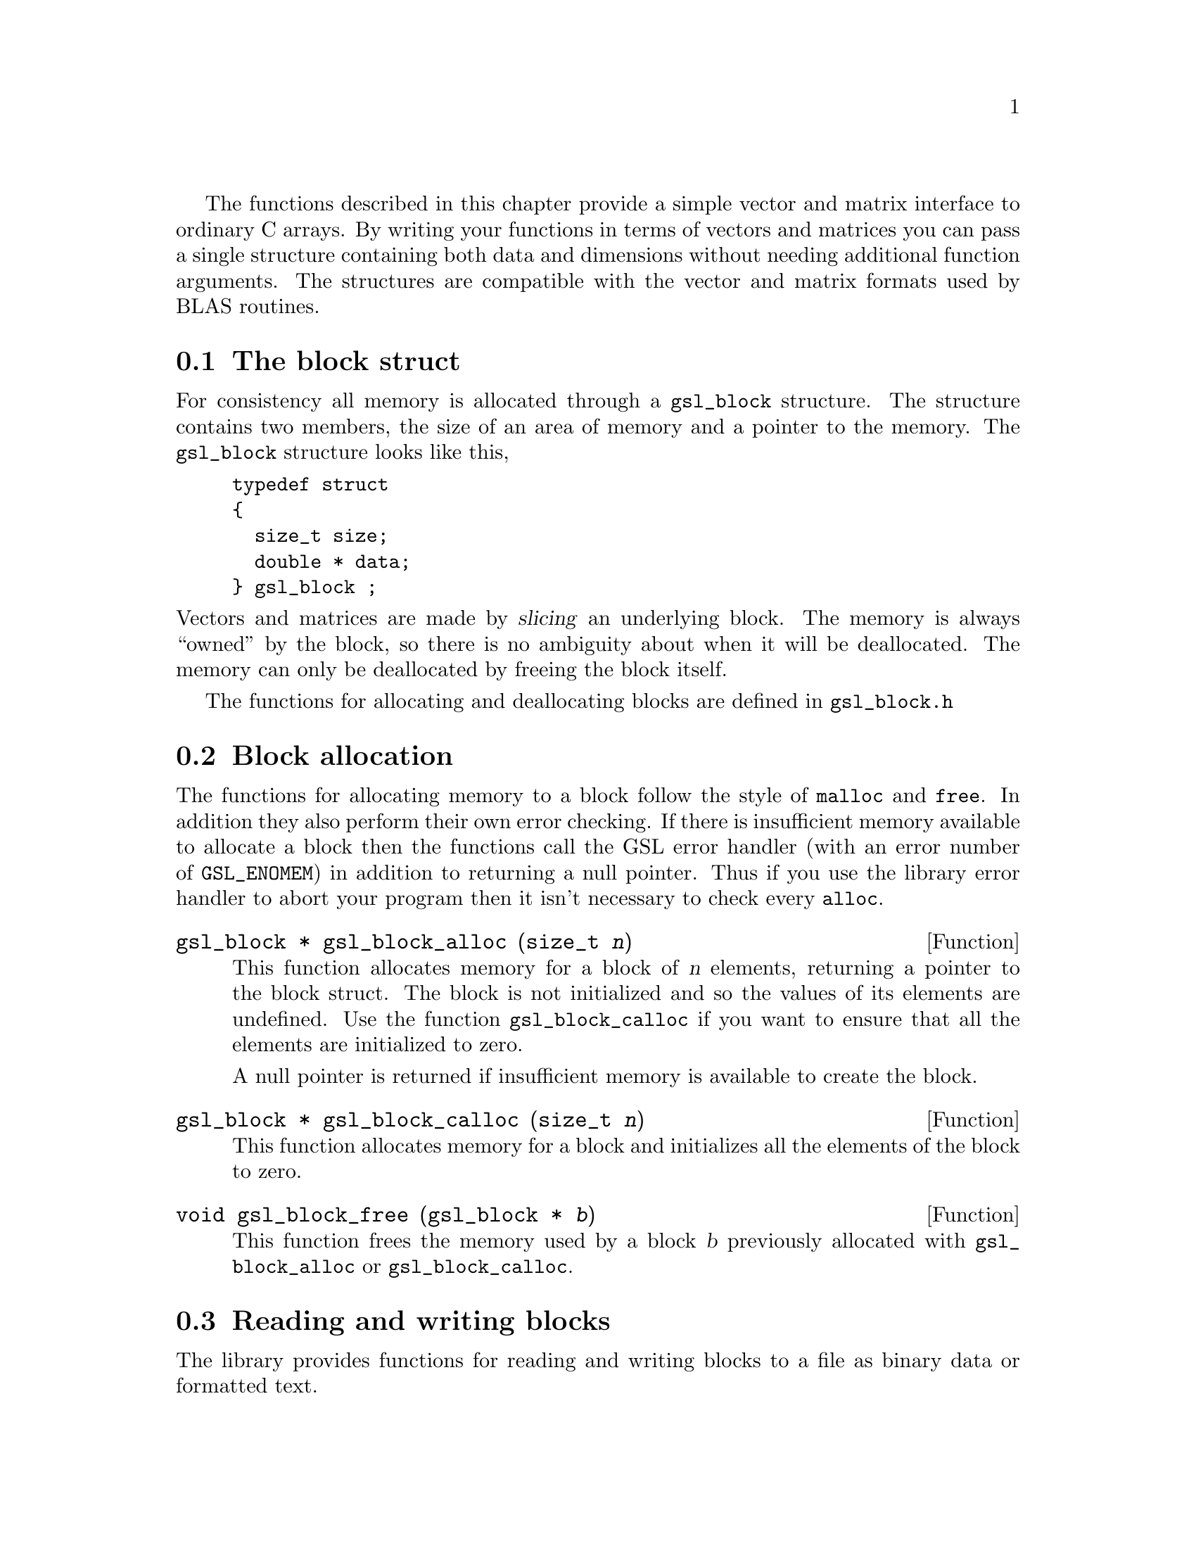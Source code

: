 @cindex vectors

The functions described in this chapter provide a simple vector and
matrix interface to ordinary C arrays. By writing your functions in
terms of vectors and matrices you can pass a single structure containing
both data and dimensions without needing additional function arguments.
The structures are compatible with the vector and matrix formats used by
BLAS routines.

@menu
* The block struct::            
* Block allocation::            
* Reading and writing blocks::  
* Example programs for blocks::  
* The vector struct::           
* Vector allocation::           
* Accessing vector elements::   
* Reading and writing vectors::  
* Example programs for vectors::  
* The matrix struct::           
* Matrix allocation::           
* Accessing matrix elements::   
* Reading and writing matrices::  
* Copying rows and columns::    
* Example programs for matrices::  
@end menu

@node The block struct
@section The block struct

For consistency all memory is allocated through a @code{gsl_block}
structure. The structure contains two members, the size of an area of
memory and a pointer to the memory. The @code{gsl_block} structure looks
like this,

@example
typedef struct
@{
  size_t size;
  double * data;
@} gsl_block ;
@end example
@comment
@noindent
Vectors and matrices are made by @dfn{slicing} an underlying block.  The
memory is always ``owned'' by the block, so there is no ambiguity about
when it will be deallocated. The memory can only be deallocated by
freeing the block itself.

The functions for allocating and deallocating blocks are defined in
@file{gsl_block.h}

@node Block allocation
@section Block allocation

The functions for allocating memory to a block follow the style of
@code{malloc} and @code{free}. In addition they also perform their own
error checking. If there is insufficient memory available to allocate a
block then the functions call the GSL error handler (with an error
number of @code{GSL_ENOMEM}) in addition to returning a null
pointer. Thus if you use the library error handler to abort your program
then it isn't necessary to check every @code{alloc}.

@deftypefun {gsl_block *} gsl_block_alloc (size_t @var{n})
This function allocates memory for a block of @var{n} elements,
returning a pointer to the block struct.  The block is not initialized
and so the values of its elements are undefined. Use the function
@code{gsl_block_calloc} if you want to ensure that all the elements are
initialized to zero.

A null pointer is returned if insufficient memory is available to create
the block.
@end deftypefun

@deftypefun {gsl_block *} gsl_block_calloc (size_t @var{n})
This function allocates memory for a block and initializes all the
elements of the block to zero.
@end deftypefun

@deftypefun void gsl_block_free (gsl_block * @var{b})
This function frees the memory used by a block @var{b} previously
allocated with @code{gsl_block_alloc} or @code{gsl_block_calloc}.
@end deftypefun

@node Reading and writing blocks
@section Reading and writing blocks

The library provides functions for reading and writing blocks to a file
as binary data or formatted text.

@deftypefun int gsl_block_fwrite (FILE * @var{stream}, const gsl_block * @var{b})
This function writes the elements of the block @var{b} to the stream
@var{stream} in binary format. The return value is 0 for success and
@code{GSL_EFAILED} if there was a problem writing to the file. Since the
data is written in the native binary format it may not be portable
between different architectures.
@end deftypefun

@deftypefun int gsl_block_fread (FILE * @var{stream}, gsl_block * @var{b})
This function reads into the block @var{b} from the open stream
@var{stream} in binary format. The block @var{b} must be preallocated
with the correct length since the function uses the size of @var{b} to
determine how many bytes to read. The return value is 0 for success and
@code{GSL_EFAILED} if there was a problem reading from the file. The
data is assumed to have been written in the native binary format on the
same architecture.
@end deftypefun

@deftypefun int gsl_block_fprintf (FILE * @var{stream}, const gsl_block * @var{b}, const char * @var{format})
This function writes the elements of the block @var{b} line-by-line to
the stream @var{stream} using the format specifier @var{format}, which
should be one of the @code{%g}, @code{%e} or @code{%f} formats for
floating point numbers and @code{%d} for integers. The function returns
0 for success and @code{GSL_EFAILED} if there was a problem writing to
the file.
@end deftypefun

@deftypefun int gsl_block_fscanf (FILE * @var{stream}, gsl_block * @var{b})
This function reads formatted data from the stream @var{stream} into the
block @var{b}. The block @var{b} must be preallocated with the correct
length since the function uses the size of @var{b} to determine how many
numbers to read.  The function returns 0 for success and
@code{GSL_EFAILED} if there was a problem reading from the file.
@end deftypefun
@comment

@node Example programs for blocks
@section Example programs for blocks

The following program shows how to allocate a block,

@example
#include <stdio.h>
#include <gsl_block.h>

int main ()
@{
  gsl_block * b = gsl_block_alloc (100) ;
  
  printf("length of block = %u\n", b->size);
  printf("block data address = %#x\n", b->data);

  gsl_block_free (b);
@}
@end example
@comment
@noindent
Here is the output from the program,

@example
length of block = 100
block data address = 0x804b0d8
@end example
@comment

@node The vector struct
@section The vector struct

Vectors are defined by a @code{gsl_vector} structure which describes a
slice of a block. A vector represents a @dfn{view} of an area of memory,
and different vectors can be created which point to the same block. For
example, it is possible to make two vectors which point to the even and
odd elements of a third vector, or to make vectors which correspond to
the rows and columns of a matrix.

The @code{gsl_vector} structure contains three members, the @dfn{size},
the @dfn{stride} and a pointer to a block of memory where the elements
are stored. The structure is very simple and looks like this,

@example
typedef struct
@{
  size_t size;
  size_t stride;
  double * data;
@} gsl_vector ;
@end example
@comment
@noindent
The @var{size} is simply the number of vector elements. The range of
valid indices runs from 0 to @code{size-1}.  The @var{stride} is the
step-size from one element to the next.

The functions for allocating and accessing vectors are defined in
@file{gsl_vector.h}

@node Vector allocation
@section Vector allocation

The functions for allocating memory to a vector follow the style of
@code{malloc} and @code{free}. In addition they also perform their own
error checking. If there is insufficient memory available to allocate a
vector then the functions call the GSL error handler (with an error
number of @code{GSL_ENOMEM}) in addition to returning a null
pointer. Thus if you use the library error handler to abort your program
then it isn't necessary to check every @code{alloc}.

@deftypefun {gsl_vector *} gsl_vector_alloc (gsl_block * @var{b}, size_t @var{offset}, size_t @var{n}, size_t @var{stride})
This function creates a vector as a slice of the block @var{b},
returning a pointer to a newly initialized vector struct. The start of
the vector is offset by @var{offset} elements from the start of the
block. The vector has @var{n} elements, with a step-size of @var{stride}
from one element to the next.  Mathematically, the @var{i}-th element of
the vector is given by,

@example
v(i) = b->data[offset + i*stride]
@end example
@noindent
where the index @var{i} runs from 0 to @code{n-1}.

A null pointer is returned if the combined parameters
(@var{offset},@var{n},@var{stride}) overrun the end of the block or if
insufficient memory is available to store the vector.
@end deftypefun

@deftypefun {gsl_vector *} gsl_vector_alloc_from_vector (gsl_vector * @var{v}, size_t @var{offset}, size_t @var{n}, size_t @var{stride})
This function creates a vector as a slice of another vector @var{v},
returning a pointer to a newly initialized vector struct. The start of
the new vector is offset by @var{offset} elements from the start of the
original vector. The new vector has @var{n} elements, with a step-size
of @var{stride} from one element to the next in the original vector.
Mathematically, the @var{i}-th element of the new vector @var{v'} is
given by,

@example
v'(i) = v->data[(offset + i*stride)*v->stride]
@end example
@noindent
where the index @var{i} runs from 0 to @code{n-1}.

A null pointer is returned if the combined parameters
(@var{offset},@var{n},@var{stride}) overrun the end of the original
vector or if insufficient memory is available store the new vector.
@end deftypefun


@deftypefun void gsl_vector_free (gsl_vector * @var{v})
This function frees a vector @var{v} previously allocated with
@code{gsl_vector_alloc} or @code{gsl_vector_alloc_from_vector}. The
block underlying the vector must be deallocated separately.
@end deftypefun

@node Accessing vector elements
@section Accessing vector elements
@cindex vectors, range-checking
@cindex range-checking for vectors

Unlike @sc{fortran} compilers, C compilers do not usually provide
support for range checking of vectors and matrices. However, the
functions @code{gsl_vector_get} and @code{gsl_vector_set} can perform
range checking for you and report an error if you attempt to access
elements outside the allowed range.

The functions for accessing the elements of a vector or matrix are
defined in @file{gsl_vector.h} and declared @code{extern inline} to
eliminate function-call overhead. If necessary you can turn off range
checking completely without modifying any source files by recompiling
your program with the preprocessor definition
@code{GSL_RANGE_CHECK_OFF}. Provided your compiler supports inline
functions the effect of turning off range checking is to replace calls
to @code{gsl_vector_get(v,i)} by @code{v->data[i*v->stride]} and and
calls to @code{gsl_vector_set(v,i,x)} by @code{v->data[i*v->stride]=x}.
Thus there should be no performance penalty for using the range checking
functions when range checking is turned off.

@deftypefun double gsl_vector_get (const gsl_vector * @var{v}, size_t @var{i})
This function returns the @var{i}-th element of a vector @var{v}. If
@var{i} lies outside the allowed range of 0 to @var{n-1} then the error
handler is invoked and 0 is returned.
@end deftypefun

@deftypefun void gsl_vector_set (gsl_vector * @var{v}, size_t @var{i}, double @var{x})
This function sets the value of the @var{i}-th element of a vector
@var{v} to @var{x}. If @var{i} lies outside the allowed range of 0 to
@var{n-1} then the error handler is invoked.
@end deftypefun

@node Reading and writing vectors
@section Reading and writing vectors

The library provides functions for reading and writing vectors to a file
as binary data or formatted text.

@deftypefun int gsl_vector_fwrite (FILE * @var{stream}, const gsl_vector * @var{v})
This function writes the elements of the vector @var{v} to the stream
@var{stream} in binary format. The return value is 0 for success and
@code{GSL_EFAILED} if there was a problem writing to the file. Since the
data is written in the native binary format it may not be portable
between different architectures.
@end deftypefun

@deftypefun int gsl_vector_fread (FILE * @var{stream}, gsl_vector * @var{v})
This function reads into the vector @var{v} from the open stream
@var{stream} in binary format. The vector @var{v} must be preallocated
with the correct length since the function uses the size of @var{v} to
determine how many bytes to read. The return value is 0 for success and
@code{GSL_EFAILED} if there was a problem reading from the file. The
data is assumed to have been written in the native binary format on the
same architecture.
@end deftypefun

@deftypefun int gsl_vector_fprintf (FILE * @var{stream}, const gsl_vector * @var{v}, const char * @var{format})
This function writes the elements of the vector @var{v} line-by-line to
the stream @var{stream} using the format specifier @var{format}, which
should be one of the @code{%g}, @code{%e} or @code{%f} formats for
floating point numbers and @code{%d} for integers. The function returns
0 for success and @code{GSL_EFAILED} if there was a problem writing to
the file.
@end deftypefun

@deftypefun int gsl_vector_fscanf (FILE * @var{stream}, gsl_vector * @var{v})
This function reads formatted data from the stream @var{stream} into the
vector @var{v}. The vector @var{v} must be preallocated with the correct
length since the function uses the size of @var{v} to determine how many
numbers to read.  The function returns 0 for success and
@code{GSL_EFAILED} if there was a problem reading from the file.
@end deftypefun

@node Example programs for vectors
@section Example programs for vectors

This program shows how to allocate, initialize and read from a vector
using the functions @code{gsl_vector_alloc}, @code{gsl_vector_set} and
@code{gsl_vector_get}.

@example
#include <stdio.h>
#include <gsl_vector.h>

int main ()
@{
  int i;
  gsl_block * b = gsl_block_alloc (3) ; 
  gsl_vector * v = gsl_vector_alloc (b, 0, 3, 1) ;  /* stride = 1 */
  
  for (i = 0; i < 3; i++)
    @{
      gsl_vector_set (v, i, 1.23 + i);
    @}
  
  for (i = 0; i < 100; i++)
    @{
      printf("v_%d = %g\n", i, gsl_vector_get (v, i));
    @}
@}
@end example
@comment
@noindent
Here is the output from the program. The final loop attempts to read
outside the range of the vector @code{v}, and the error is trapped by
the range-checking code in @code{gsl_vector_get}.

@example
v_0 = 1.23
v_1 = 2.23
v_2 = 3.23
gsl: vector_source.c:12: ERROR: index out of range
IOT trap/Abort (core dumped)
@end example
@comment
@noindent
The next program shows how to write a vector to a file.

@example
#include <stdio.h>
#include <gsl_vector.h>

int main ()
@{
  int i; 
  gsl_block * b = gsl_block_calloc (100);
  gsl_vector * v = gsl_vector_alloc (b, 0, 100, 1) ;
  
  for (i = 0; i < 100; i++)
    @{
      gsl_vector_set (v, i, 1.23 + i);
    @}

  @{  
     FILE * f = fopen("test.dat", "w") ;
     gsl_vector_fprintf (f, v, "%.5g");
     fclose (f);
  @}
@}
@end example
@comment
@noindent
After running this program the file @file{test.dat} should contain the
elements of @code{v}, written using the format specifier
@code{%.5g}. The vector could then be read back in using the function
@code{gsl_vector_fscanf (f, v)}.

@node The matrix struct
@section The matrix struct
@cindex matrices

Matrices are defined by a @code{gsl_matrix} structure which describes a
generalized slice of a block. Like a vector it represents a @dfn{view}
of an area of memory, but uses two indices instead of one.

The @code{gsl_matrix} structure contains four members, the two
dimensions of the matrix, a physical dimension (which determines the
memory layout and can differ from the matrix dimension to allow the use
of submatrices), and a pointer to a block of memory where the elements
of the matrix are stored. The @code{gsl_matrix} structure is very simple
and looks like this,

@example
typedef struct
@{
  size_t size1;
  size_t size2;
  size_t dim2;
  double * data;
@} gsl_matrix ;
@end example
@comment
@noindent
Matrices are assumed to be stored in row-major order, meaning that each
row of elements forms a contiguous block in memory.  The number of rows
is @var{size1}. The range of valid row indices runs from 0 to
@code{size1-1}. Similarly @var{size2} is simply the number of
columns. The range of valid column indices runs from 0 to
@code{size2-1}. The physical row dimension @var{dim2} specifies the size
of a row of the matrix as laid out in memory.

For example, in the following matrix @var{size1} is 3, @var{size2} is 4,
and @var{dim2} is 8.  The physical memory layout of the matrix begins in
the top left hand-corner and proceeds from left to right along each row
in turn.

@example
00 01 02 03 .. .. .. ..
10 11 12 13 .. .. .. ..
20 21 22 23 .. .. .. ..
@end example

The functions for allocating and accessing matrices are defined in
@file{gsl_matrix.h}

@node Matrix allocation
@section Matrix allocation

The functions for allocating memory to a matrix follow the style of
@code{malloc} and @code{free}.  They also perform their own error
checking. If there is insufficient memory available to allocate a vector
then the functions call the GSL error handler (with an error number of
@code{GSL_ENOMEM}) in addition to returning a null pointer. Thus if you
use the library error handler to abort your program then it isn't
necessary to check every @code{alloc}.

@deftypefun {gsl_matrix *} gsl_matrix_alloc (gsl_block * @var{b}, size_t @var{offset}, size_t @var{n1}, size_t @var{n2}, size_t @var{dim2})

This function creates a matrix as a slice of the block @var{b},
returning a pointer to a newly initialized matrix struct. The start of
the matrix is offset by @var{offset} elements from the start of the
block. The matrix has @var{n1} rows and @var{n2} columns, with the
physical number of columns in memory given by @var{dim2}.
Mathematically, the (@var{i},@var{j})-th element of the matrix is given by,

@example
m(i,j) = b->data[offset + i*dim2 + j]
@end example
@noindent
where the index @var{i} runs from 0 to @code{n1-1} and the index @var{j}
runs from 0 to @code{n2-1}.

A null pointer is returned if the combined parameters
(@var{offset},@var{n1},@var{n2},@var{dim2}) overrun the end of the block
or if insufficient memory is available to store the matrix.
@end deftypefun


@deftypefun {gsl_matrix *} gsl_matrix_alloc_from_matrix (gsl_matrix * @var{m}, size_t @var{k1}, size_t @var{k2}, size_t @var{n1}, size_t @var{n2})

This function creates a matrix as a submatrix of the matrix @var{m},
returning a pointer to a newly initialized matrix struct. The upper-left
element of the submatrix is the element (@var{k1},@var{k2}) of the
original matrix. The submatrix has @var{n1} rows and @var{n2} columns.
The physical number of columns in memory given by @var{dim2} is
unchanged.  Mathematically, the (@var{i},@var{j})-th element of the
new matrix is given by,

@example
m'(i,j) = m->data[(k1*m->dim2 + k2) + i*m->dim2 + j]
@end example
@noindent
where the index @var{i} runs from 0 to @code{n1-1} and the index @var{j}
runs from 0 to @code{n2-1}.

A null pointer is returned if the combined parameters
(@var{k1},@var{k2},@var{n1},@var{n2},@var{dim2}) overrun the end of the
original matrix or if insufficient memory is available to store the matrix.
@end deftypefun

@deftypefun void gsl_matrix_free (gsl_matrix * @var{m})
This function frees a matrix @var{m} previously allocated with
@code{gsl_matrix_alloc} or @code{gsl_matrix_alloc_from_matrix}. The
block underlying the matrix must be deallocated separately.
@end deftypefun

@node Accessing matrix elements
@section Accessing matrix elements
@cindex matrices, range-checking
@cindex range-checking for matrices

The functions for accessing the elements of a matrix use the same range
checking system as vectors. You turn off range checking by recompiling
your program with the preprocessor definition
@code{GSL_RANGE_CHECK_OFF}.

The elements of the matrix are stored in "C-order", where the second
index moves continuously through memory. More precisely, the element
accessed by the function @code{gsl_matrix_get(m,i,j)} and
@code{gsl_matrix_set(m,i,j,x)} is 

@example
m->data[i * m->dim2 + j]
@end example
@comment 
@noindent
where @var{dim2} is the physical row-length of the matrix.

@deftypefun double gsl_matrix_get (const gsl_matrix * @var{m}, size_t @var{i}, size_t @var{j})
These functions return the (@var{i},@var{j})th element of a matrix
@var{m}. If @var{i} or @var{j} lie outside the allowed range of 0 to
@var{n1-1} and 0 to @var{n2-1} then the error handler is invoked and 0
is returned.
@end deftypefun

@deftypefun void gsl_matrix_set (gsl_matrix * @var{m}, size_t @var{i}, size_t @var{j}, double @var{x})
These functions set the value of the (@var{i},@var{j})th element of a
matrix @var{m} to @var{x}. If @var{i} or @var{j} lies outside the
allowed range of 0 to @var{n1-1} and 0 to @var{n2-1} then the error
handler is invoked.
@end deftypefun

@node Reading and writing matrices
@section Reading and writing matrices

The library provides functions for reading and writing matrices to a file
as binary data or formatted text.

@deftypefun int gsl_matrix_fwrite (FILE * @var{stream}, const gsl_matrix * @var{m})
This function writes the elements of the matrix @var{m} to the stream
@var{stream} in binary format. The return value is 0 for success and
@code{GSL_EFAILED} if there was a problem writing to the file. Since the
data is written in the native binary format it may not be portable
between different architectures.
@end deftypefun

@deftypefun int gsl_matrix_fread (FILE * @var{stream}, gsl_matrix * @var{m})
This function reads into the matrix @var{m} from the open stream
@var{stream} in binary format. The matrix @var{m} must be preallocated
with the correct length since the function uses the size of @var{m} to
determine how many bytes to read. The return value is 0 for success and
@code{GSL_EFAILED} if there was a problem reading from the file. The
data is assumed to have been written in the native binary format on the
same architecture.
@end deftypefun

@deftypefun int gsl_matrix_fprintf (FILE * @var{stream}, const gsl_matrix * @var{m}, const char * @var{format})
This function writes the elements of the matrix @var{m} line-by-line to
the stream @var{stream} using the format specifier @var{format}, which
should be one of the @code{%g}, @code{%e} or @code{%f} formats for
floating point numbers and @code{%d} for integers. The function returns
0 for success and @code{GSL_EFAILED} if there was a problem writing to
the file.
@end deftypefun

@deftypefun int gsl_matrix_fscanf (FILE * @var{stream}, gsl_matrix * @var{m})
This function reads formatted data from the stream @var{stream} into the
matrix @var{m}. The matrix @var{m} must be preallocated with the correct
length since the function uses the size of @var{m} to determine how many
numbers to read.  The function returns 0 for success and
@code{GSL_EFAILED} if there was a problem reading from the file.
@end deftypefun

@node Copying rows and columns
@section Copying rows and columns

@deftypefun int gsl_matrix_copy_row (gsl_vector * @var{v}, const gsl_matrix * @var{m}, size_t @var{i})
This function copies the elements of the @var{i}-th row of the matrix
@var{m} into the vector @var{v}. The length of the vector must be the
same as the length of the row.
@end deftypefun

@deftypefun int gsl_matrix_copy_col (gsl_vector * @var{v}, const gsl_matrix * @var{m}, size_t @var{j})
This function copies the elements of the @var{i}-th column of the matrix
@var{m} into the vector @var{v}. The length of the vector must be the
same as the length of the column.
@end deftypefun

@deftypefun int gsl_matrix_set_row (gsl_matrix * @var{m}, size_t @var{i}, const gsl_vector * @var{v})
This function copies the elements of the vector @var{v} into the
@var{i}-th row of the matrix @var{m}. The length of the vector must be
the same as the length of the row.
@end deftypefun

@deftypefun int gsl_matrix_set_col (gsl_matrix * @var{m}, size_t @var{j}, const gsl_vector * @var{v})
This function copies the elements of the vector @var{v} into the
@var{i}-th column of the matrix @var{m}. The length of the vector must be
the same as the length of the column.
@end deftypefun

@node Example programs for matrices
@section Example programs for matrices

This program shows how to allocate, initialize and read from a matrix
using the functions @code{gsl_matrix_alloc}, @code{gsl_matrix_set} and
@code{gsl_matrix_get}.

@example
#include <stdio.h>
#include <gsl_matrix.h>

int main ()
@{
  int i, j; 
  gsl_block * b = gsl_block_alloc (10*3);
  gsl_matrix * m = gsl_matrix_alloc (b, 0, 10, 3, 3) ;
  
  for (i = 0; i < 10; i++)
    for (j = 0; j < 3; j++)
      gsl_matrix_set (m, i, j, 0.23 + 100*i + j);
  
  for (i = 0; i < 100; i++)
    for (j = 0; j < 3; j++)
      printf("m(%d,%d) = %g\n", i, j, gsl_matrix_get (m, i, j));
@}
@end example
@comment
@noindent
Here is the output from the program. The final loop attempts to read
outside the range of the matrix @code{m}, and the error is trapped by
the range-checking code in @code{gsl_matrix_get}.

@example
m(0,0) = 0.23
m(0,1) = 1.23
m(0,2) = 2.23
m(1,0) = 100.23
m(1,1) = 101.23
m(1,2) = 102.23
...
m(9,2) = 902.23
gsl: matrix_source.c:13: ERROR: first index out of range
IOT trap/Abort (core dumped)
@end example
@comment
@noindent
The next program shows how to write a matrix to a file.

@example
#include <stdio.h>
#include <gsl_matrix.h>

int main ()
@{
  int i, j, differences = 0; 
  gsl_block * bm = gsl_block_calloc (100*100);
  gsl_block * ba = gsl_block_calloc (100*100);
  gsl_matrix * m = gsl_matrix_alloc (bm, 0, 100, 100, 100) ;
  gsl_matrix * a = gsl_matrix_alloc (ba, 0, 100, 100, 100) ;
  
  for (i = 0; i < 100; i++)
    for (j = 0 ; j < 100; j++)
      gsl_matrix_set (m, i, j, 0.23 + i + j);

  @{  
     FILE * f = fopen("test.dat", "w") ;
     gsl_matrix_fwrite (f, m);
     fclose (f);
  @}

  @{  
     FILE * f = fopen("test.dat", "r") ;
     gsl_matrix_fread (f, a);
     fclose (f);
  @}

  for (i = 0; i < 100; i++)
    for (j = 0 ; j < 100; j++)
        if (gsl_matrix_get(m, i, j) != gsl_matrix_get(a, i, j))
           differences ++ ;

  printf("differences = %d (should be zero)\n", differences) ;

@}
@end example
@comment
@noindent
After running this program the file @file{test.dat} should contain the
elements of @code{m}, written in binary format. The matrix which is read
back in using the function @code{gsl_matrix_fread} should be exactly
equal to the original matrix.

